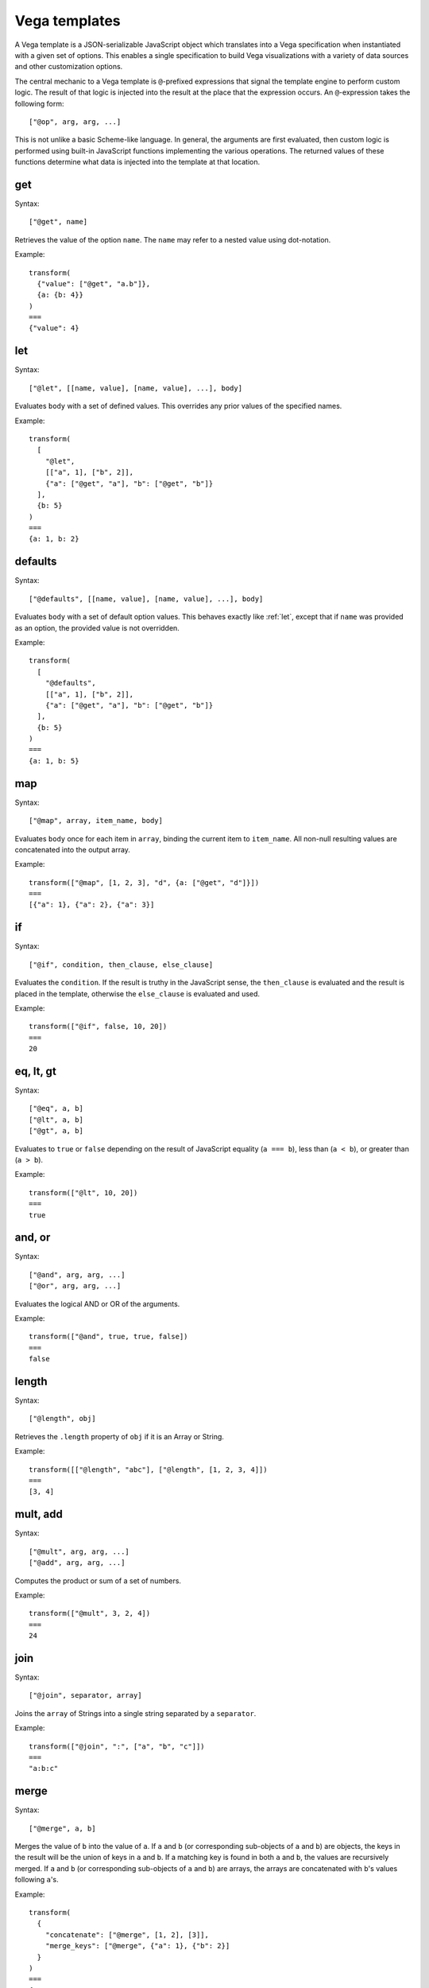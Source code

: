 .. _vega_templates:

Vega templates
==============

A Vega template is a JSON-serializable JavaScript object which translates
into a Vega specification when instantiated with a given set of options.
This enables a single specification to build Vega visualizations with a
variety of data sources and other customization options.

The central mechanic to a Vega template is ``@``-prefixed expressions that
signal the template engine to perform custom logic. The result of that
logic is injected into the result at the place that the expression occurs.
An ``@``-expression takes the following form: ::

    ["@op", arg, arg, ...]

This is not unlike a basic Scheme-like language. In general, the arguments
are first evaluated, then custom logic is performed using built-in JavaScript
functions implementing the various operations. The returned values of these
functions determine what data is injected into the template at that location.

get
---

Syntax: ::

    ["@get", name]

Retrieves the value of the option ``name``. The ``name`` may refer to a nested
value using dot-notation.

Example: ::

    transform(
      {"value": ["@get", "a.b"]},
      {a: {b: 4}}
    )
    ===
    {"value": 4}

.. _let:

let
---

Syntax: ::

    ["@let", [[name, value], [name, value], ...], body]

Evaluates ``body`` with a set of defined values. This overrides any prior
values of the specified names.

Example: ::

    transform(
      [
        "@let",
        [["a", 1], ["b", 2]],
        {"a": ["@get", "a"], "b": ["@get", "b"]}
      ],
      {b: 5}
    )
    ===
    {a: 1, b: 2}

defaults
--------

Syntax: ::

    ["@defaults", [[name, value], [name, value], ...], body]

Evaluates ``body`` with a set of default option values.
This behaves exactly like :ref:`let`, except that
if ``name`` was provided as an option, the
provided value is not overridden.

Example: ::

    transform(
      [
        "@defaults",
        [["a", 1], ["b", 2]],
        {"a": ["@get", "a"], "b": ["@get", "b"]}
      ],
      {b: 5}
    )
    ===
    {a: 1, b: 5}

map
---

Syntax: ::

    ["@map", array, item_name, body]

Evaluates ``body`` once for each item in ``array``, binding the current item
to ``item_name``. All non-null resulting values are concatenated into the
output array.

Example: ::

    transform(["@map", [1, 2, 3], "d", {a: ["@get", "d"]}])
    ===
    [{"a": 1}, {"a": 2}, {"a": 3}]

if
--

Syntax: ::

    ["@if", condition, then_clause, else_clause]

Evaluates the ``condition``. If the result is truthy in the JavaScript sense,
the ``then_clause`` is evaluated and the result is placed in the template,
otherwise the ``else_clause`` is evaluated and used.

Example: ::

    transform(["@if", false, 10, 20])
    ===
    20

eq, lt, gt
----------

Syntax: ::

    ["@eq", a, b]
    ["@lt", a, b]
    ["@gt", a, b]

Evaluates to ``true`` or ``false`` depending on the
result of JavaScript equality (``a === b``), less than (``a < b``), or greater
than (``a > b``).

Example: ::

    transform(["@lt", 10, 20])
    ===
    true

and, or
-------

Syntax: ::

    ["@and", arg, arg, ...]
    ["@or", arg, arg, ...]

Evaluates the logical AND or OR of the arguments.

Example: ::

    transform(["@and", true, true, false])
    ===
    false

length
------

Syntax: ::

    ["@length", obj]

Retrieves the ``.length`` property of ``obj`` if it is an Array or String.

Example: ::

    transform([["@length", "abc"], ["@length", [1, 2, 3, 4]])
    ===
    [3, 4]

mult, add
---------

Syntax: ::

    ["@mult", arg, arg, ...]
    ["@add", arg, arg, ...]

Computes the product or sum of a set of numbers.

Example: ::

    transform(["@mult", 3, 2, 4])
    ===
    24

join
----

Syntax: ::

    ["@join", separator, array]

Joins the ``array`` of Strings into a single string separated by a ``separator``.

Example: ::

    transform(["@join", ":", ["a", "b", "c"]])
    ===
    "a:b:c"

merge
-----

Syntax: ::

    ["@merge", a, b]

Merges the value of ``b`` into the value of ``a``.
If ``a`` and ``b`` (or corresponding sub-objects of ``a`` and ``b``) are objects,
the keys in the result will be the union of keys in ``a`` and ``b``.
If a matching key is found in both ``a`` and ``b``, the values
are recursively merged. If ``a`` and ``b``
(or corresponding sub-objects of ``a`` and ``b``) are arrays, the arrays are
concatenated with ``b``'s values following ``a``'s.

Example: ::

    transform(
      {
        "concatenate": ["@merge", [1, 2], [3]],
        "merge_keys": ["@merge", {"a": 1}, {"b": 2}]
      }
    )
    ===
    {
      "concatenate": [1, 2, 3],
      "merge_keys": {"a": 1, "b": 2}
    }

colorScale
----------

Syntax: ::

    ["@colorScale", options]

Creates a Vega Scale appropriate for coloring data elements by values in a
certain field. The ``options`` argument is an object with the following properties:

name (String)
    The name to give the scale.

values (:ref:`Table <table>`)
    The data table to be colored by the scale.

field (String)
    The field to be colored by the scale.

axis
----

Syntax: ::

    ["@axis", options]

Creates a horizontal or vertical axis for a Vega visualization.
This includes a Vega Scale component and Axis component, as well as
a set of Signals if the axis is to enable interactive pan and zoom.
The ``options`` argument is an object with the following properties:

axis (String)
    The type of axis, either ``"x"`` (horizontal) or ``"y"`` (vertical).

data (:ref:`Table <table>`)
    The data table represented by the axis.

field (String)
    The field of the data represented by the axis.

pan (Boolean)
    If ``true``, enables axis panning through drag events.

zoom (Boolean)
    If ``true``, enables axis zooming through scroll events.

The following options are passed through to the Vega Scale:
points, zero, nice, round, padding, domain. All are optional except the domain.
The following options are passed through to the Vega Axis:
grid, title, properties. All of these are optional.

isStringField
-------------

Syntax: ::

    ["@isStringField", array, field]

Returns ``true`` if the first element of ``array`` is an object with a key named
``field`` which holds a string. This is a convenience for writing conditional
code in Vega specifications depending on whether data contains string or
numeric values.

Example: ::

    transform(
      [
        "@isStringField",
        [{"a": "hi", "b": 1}, {"a": "there", "b": 2}],
        "a"
      ]
    )
    ===
    true

orient
------

Syntax: ::

    ["@orient", direction, obj]

Orients a Vega Mark object to a direction. This operation assumes the
incoming object is oriented horizontally.

**direction** Either ``"horizontal"`` (the object is returned unchanged),
or ``"vertical"`` (the object's x, y, width, and height properties are swapped).

**obj** A Vega Mark object.

Example: ::

    transform(
      [
        "@orient",
        "vertical",
        {
          "x": {"value": 10},
          "y": {"value": 20},
          "width": {"value": 40}
        }
      ]
    )
    ===
    {
      "y": {"value": 10},
      "x": {"value": 20},
      "height": {"value": 40}
    }
